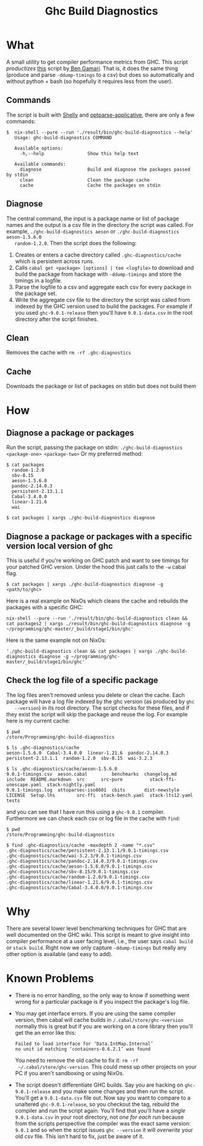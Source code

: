 #+title: Ghc Build Diagnostics

* What
  A small utility to get compiler performance metrics from GHC. This script
  /productizes/ [[https://gitlab.haskell.org/bgamari/ghc-utils/-/blob/master/ghc_timings.py][this]] script by[[https://gitlab.haskell.org/bgamari/ghc-utils/-/blob/master/ghc_timings.py][ Ben Gamari]]. That is, it does the same thing
  (produce and parse ~-ddump-timings~ to a csv) but does so automatically and
  without python + bash (so hopefully it requires less from the user).

** Commands
   The script is built with [[https://hackage.haskell.org/package/shelly-1.9.0/docs/Shelly.html][Shelly]] and [[https://hackage.haskell.org/package/optparse-applicative][optparse-applicative]], there are only a
   few commands:
   #+begin_src
   $  nix-shell --pure --run './result/bin/ghc-build-diagnostics --help'
      Usage: ghc-build-diagnostics COMMAND

      Available options:
        -h,--help                Show this help text

      Available commands:
        diagnose                 Build and diagnose the packages passed by stdin
        clean                    Clean the package cache
        cache                    Cache the packages on stdin
   #+end_src

** Diagnose
   The central command, the input is a package name or list of package names and
   the output is a csv file in the directory the script was called. For example,
   ~./ghc-build-diagnostics aeson~ or ~./ghc-build-diagnostics aeson-1.5.6.0
   random-1.2.0~. Then the script does the following:
   1. Creates or enters a cache directory called ~.ghc-diagnostics/cache~ which
      is persistent across runs.
   2. Calls ~cabal get <package> [options] | tee <logfile>~ to download and build the package
      from hackage with ~-ddump-timings~ and store the timings in a logfile.
   3. Parse the logfile to a csv and aggregate each csv for every package in the
      package set.
   4. Write the aggregate csv file to the directory the script was called from
      indexed by the GHC version used to build the packages. For example if you
      used ~ghc-9.0.1-release~ then you'll have ~9.0.1-data.csv~ in the root
      directory after the script finishes.

** Clean
   Removes the cache with ~rm -rf .ghc-diagnostics~

** Cache
   Downloads the package or list of packages on stdin but does not build them

* How

** Diagnose a package or packages
   Run the script, passing the package on stdin:
   ~./ghc-build-diagnostics <package-one> <package-two>~
   Or my preferred method:
   #+begin_src
   $ cat packages
     random-1.2.0
     sbv-8.15
     aeson-1.5.6.0
     pandoc-2.14.0.3
     persistent-2.13.1.1
     Cabal-3.4.0.0
     linear-1.21.6
     wai

   $ cat packages | xargs ./ghc-build-diagnostics diagnose
   #+end_src

** Diagnose a package or packages with a specific version local version of ghc
   This is useful if you're working on GHC patch and want to see timings for
   your patched GHC version. Under the hood this just calls to the ~-w~ cabal flag.

   #+begin_src
   $ cat packages | xargs ./ghc-build-diagnostics diagnose -g <path/to/ghc>
   #+end_src

   Here is a real example on NixOs which cleans the cache and rebuilds the
   packages with a specific GHC:
   #+begin_src
   nix-shell --pure --run './result/bin/ghc-build-diagnostics clean && cat packages2 | xargs ./result/bin/ghc-build-diagnostics diagnose -g ~/programming/ghc-master/_build/stage1/bin/ghc'
   #+end_src

   Here is the same example not on NixOs:
   #+begin_src
   './ghc-build-diagnostics clean && cat packages | xargs ./ghc-build-diagnostics diagnose -g ~/programming/ghc-master/_build/stage1/bin/ghc'
   #+end_src

** Check the log file of a specific package
   The log files aren't removed unless you delete or clean the cache. Each
   package will have a log file indexed by the ghc version (as produced by ~ghc
   --version~) in its root directory. The script checks for these files, and if
   they exist the script will skip the package and reuse the log. For example
   here is my current cache:
   #+begin_src
   $ pwd
   /store/Programming/ghc-build-diagnostics

   $ ls .ghc-diagnostics/cache
   aeson-1.5.6.0  Cabal-3.4.0.0  linear-1.21.6  pandoc-2.14.0.3  persistent-2.13.1.1  random-1.2.0  sbv-8.15  wai-3.2.3

   $ ls .ghc-diagnostics/cache/aeson-1.5.6.0
   9.0.1-timings.csv  aeson.cabal         benchmarks  changelog.md   include  README.markdown  src      src-pure          stack-ffi-unescape.yaml  stack-nightly.yaml
   9.0.1-timings.log  attoparsec-iso8601  cbits       dist-newstyle  LICENSE  Setup.lhs        src-ffi  stack-bench.yaml  stack-lts12.yaml         tests
   #+end_src

   and you can see that I have run this using a ~ghc-9.0.1~ compiler.
   Furthermore we can check each csv or log file in the cache with ~find~:
    #+begin_src
   $ pwd
   /store/Programming/ghc-build-diagnostics

   $ find .ghc-diagnostics/cache -maxdepth 2 -name "*.csv"
   .ghc-diagnostics/cache/persistent-2.13.1.1/9.0.1-timings.csv
   .ghc-diagnostics/cache/wai-3.2.3/9.0.1-timings.csv
   .ghc-diagnostics/cache/pandoc-2.14.0.3/9.0.1-timings.csv
   .ghc-diagnostics/cache/aeson-1.5.6.0/9.0.1-timings.csv
   .ghc-diagnostics/cache/sbv-8.15/9.0.1-timings.csv
   .ghc-diagnostics/cache/random-1.2.0/9.0.1-timings.csv
   .ghc-diagnostics/cache/linear-1.21.6/9.0.1-timings.csv
   .ghc-diagnostics/cache/Cabal-3.4.0.0/9.0.1-timings.csv
    #+end_src

* Why
  There are several lower level benchmarking techniques for GHC that are well
  documented on the GHC wiki. This script is meant to give insight into compiler
  performance at a user facing level, i.e., the user says ~cabal build~ or
  ~stack build~. Right now we only capture ~-ddump-timings~ but really any other
  option is available (and easy to add).

* Known Problems
  - There is no error handling, so the only way to know if something went wrong
    for a particular package is if you inspect the package's log file.
  - You may get interface errors. If you are using the same compiler version,
    then cabal will cache builds in ~/.cabal/store/ghc-<version~ normally this
    is great but if you are working on a core library then you'll get the an
    error like this:
    #+begin_src
    Failed to load interface for ‘Data.IntMap.Internal’
    no unit id matching ‘containers-0.6.2.1’ was found
    #+end_src
    You need to remove the old cache to fix it: ~rm -rf
    ~/.cabal/store/ghc-version~. This could mess up other projects on your PC if
    you aren't sandboxing or using NixOs.
  - The script doesn't differentiate GHC builds. Say you are hacking on
    ~ghc-9.0.1-release~ and you make some changes and then run the script.
    You'll get a ~9.0.1-data.csv~ file out. Now say you want to compare to a
    unaltered ~ghc-9.0.1-release~, so you checkout the tag, rebuild the compiler
    and run the script again. You'll find that you'll have a /single/
    ~9.0.1-data.csv~ in your root directory, not /one for each run/ because from
    the scripts perspective the compiler was the exact same version: ~9.0.1~ and
    so when the script issues ~ghc --version~ it will /overwrite/ your old csv
    file. This isn't hard to fix, just be aware of it.
